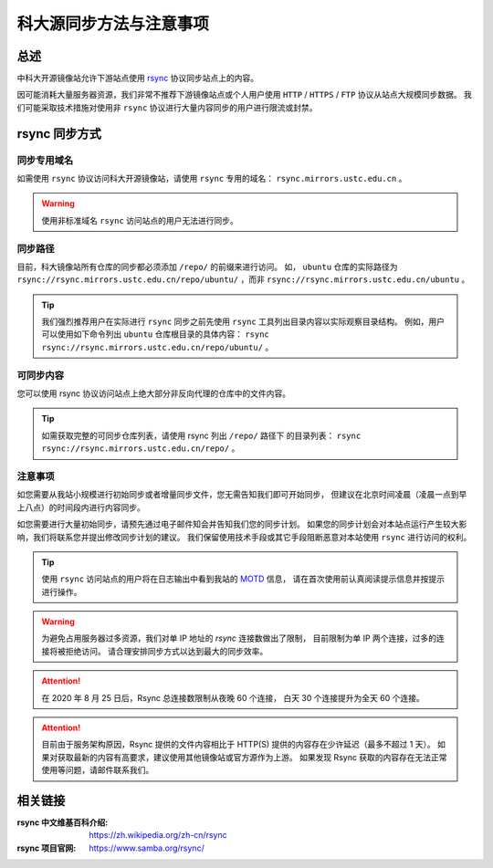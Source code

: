 =========================
科大源同步方法与注意事项
=========================

总述
====

中科大开源镜像站允许下游站点使用 `rsync`_ 协议同步站点上的内容。

因可能消耗大量服务器资源，我们非常不推荐下游镜像站点或个人用户使用
``HTTP`` / ``HTTPS`` / ``FTP`` 协议从站点大规模同步数据。
我们可能采取技术措施对使用非 ``rsync`` 协议进行大量内容同步的用户进行限流或封禁。

rsync 同步方式
================

同步专用域名
-------------

如需使用 ``rsync`` 协议访问科大开源镜像站，请使用 ``rsync`` 专用的域名： ``rsync.mirrors.ustc.edu.cn`` 。

.. warning::
    使用非标准域名 ``rsync`` 访问站点的用户无法进行同步。

同步路径
----------

目前，科大镜像站所有仓库的同步都必须添加 ``/repo/`` 的前缀来进行访问。
如， ``ubuntu`` 仓库的实际路径为
``rsync://rsync.mirrors.ustc.edu.cn/repo/ubuntu/`` ，而非
``rsync://rsync.mirrors.ustc.edu.cn/ubuntu`` 。

.. tip::
    我们强烈推荐用户在实际进行 ``rsync`` 同步之前先使用 ``rsync``
    工具列出目录内容以实际观察目录结构。
    例如，用户可以使用如下命令列出 ``ubuntu`` 仓库根目录的具体内容：
    ``rsync rsync://rsync.mirrors.ustc.edu.cn/repo/ubuntu/`` 。

可同步内容
------------

您可以使用 rsync 协议访问站点上绝大部分非反向代理的仓库中的文件内容。

.. tip::
   如需获取完整的可同步仓库列表，请使用 rsync 列出 ``/repo/`` 路径下
   的目录列表： ``rsync rsync://rsync.mirrors.ustc.edu.cn/repo/`` 。

注意事项
----------

如您需要从我站小规模进行初始同步或者增量同步文件，您无需告知我们即可开始同步，
但建议在北京时间凌晨（凌晨一点到早上八点）的时间段内进行内容同步。

如您需要进行大量初始同步，请预先通过电子邮件知会并告知我们您的同步计划。
如果您的同步计划会对本站点运行产生较大影响，我们将联系您并提出修改同步计划的建议。
我们保留使用技术手段或其它手段阻断恶意对本站使用 ``rsync`` 进行访问的权利。

.. tip::
    使用 ``rsync`` 访问站点的用户将在日志输出中看到我站的 `MOTD`_ 信息，
    请在首次使用前认真阅读提示信息并按提示进行操作。

.. warning::
    为避免占用服务器过多资源，我们对单 IP 地址的 `rsync` 连接数做出了限制，
    目前限制为单 IP 两个连接，过多的连接将被拒绝访问。
    请合理安排同步方式以达到最大的同步效率。
    
.. attention::
    在 2020 年 8 月 25 日后，Rsync 总连接数限制从夜晚 60 个连接，
    白天 30 个连接提升为全天 60 个连接。

.. attention::
    目前由于服务架构原因，Rsync 提供的文件内容相比于 HTTP(S) 提供的内容存在少许延迟（最多不超过 1 天）。
    如果对获取最新的内容有高要求，建议使用其他镜像站或官方源作为上游。
    如果发现 Rsync 获取的内容存在无法正常使用等问题，请邮件联系我们。


相关链接
========

:rsync 中文维基百科介绍: https://zh.wikipedia.org/zh-cn/rsync
:rsync 项目官网: https://www.samba.org/rsync/

.. _MOTD: https://en.wikipedia.org/wiki/Motd_(Unix)
.. _rsync: https://www.samba.org/rsync/
